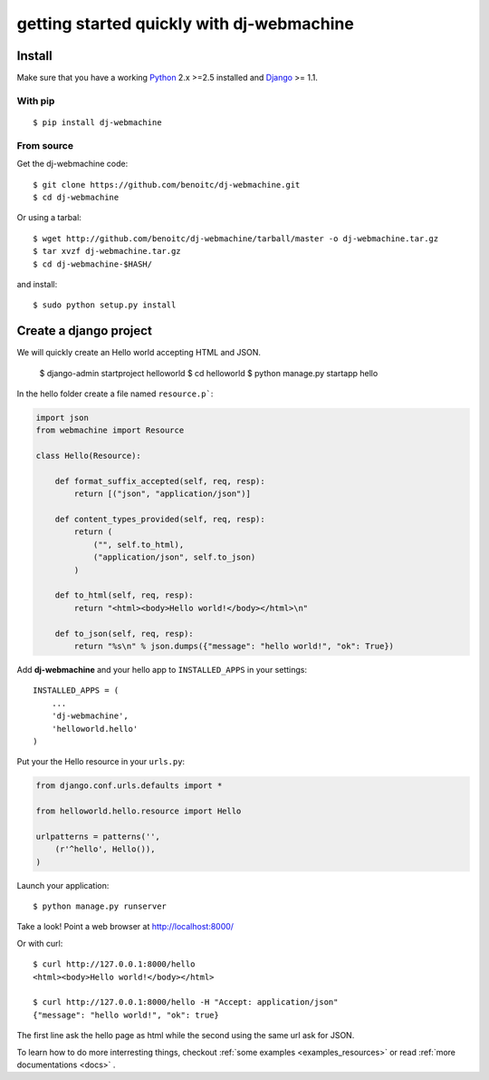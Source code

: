 .. _quickstart:

getting started quickly with dj-webmachine
------------------------------------------


Install
+++++++

Make sure that you have a working Python_ 2.x >=2.5 installed and Django_ >= 1.1.


With pip
~~~~~~~~

::
    
    $ pip install dj-webmachine

From source
~~~~~~~~~~~

Get the dj-webmachine code::

    $ git clone https://github.com/benoitc/dj-webmachine.git
    $ cd dj-webmachine

Or using a tarbal::

    $ wget http://github.com/benoitc/dj-webmachine/tarball/master -o dj-webmachine.tar.gz
    $ tar xvzf dj-webmachine.tar.gz
    $ cd dj-webmachine-$HASH/

and install::

    $ sudo python setup.py install


Create a django project
+++++++++++++++++++++++

We will quickly create an Hello world accepting HTML and JSON.

    $ django-admin startproject helloworld
    $ cd helloworld
    $ python manage.py startapp hello

In the hello folder create a file named ``resource.p```:

.. code-block:: python
    
    import json
    from webmachine import Resource
    
    class Hello(Resource):

        def format_suffix_accepted(self, req, resp):
            return [("json", "application/json")]

        def content_types_provided(self, req, resp):
            return ( 
                ("", self.to_html),
                ("application/json", self.to_json)
            )

        def to_html(self, req, resp):
            return "<html><body>Hello world!</body></html>\n"
    
        def to_json(self, req, resp):
            return "%s\n" % json.dumps({"message": "hello world!", "ok": True})
    
Add **dj-webmachine** and your hello app to ``INSTALLED_APPS`` in your
settings::

    INSTALLED_APPS = (
        ...
        'dj-webmachine',
        'helloworld.hello'
    )

Put your the Hello resource in your ``urls.py``:

.. code-block:: python

    from django.conf.urls.defaults import *

    from helloworld.hello.resource import Hello

    urlpatterns = patterns('',
        (r'^hello', Hello()),
    )

Launch your application::

    $ python manage.py runserver

Take a look! Point a web browser at http://localhost:8000/

Or with curl::

    $ curl http://127.0.0.1:8000/hello
    <html><body>Hello world!</body></html>

    $ curl http://127.0.0.1:8000/hello -H "Accept: application/json"
    {"message": "hello world!", "ok": true}    


    
The first line ask the hello page as html while the second using the
same url ask for JSON. 

To learn how to do more interresting things, checkout :ref:`some examples <examples_resources>` or read :ref:`more documentations <docs>` .

.. _Python: http://python.org
.. _Django: http://djangoproject.org
